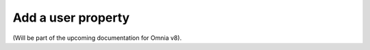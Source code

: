 Add a user property
=====================================

(Will be part of the upcoming documentation for Omnia v8).

